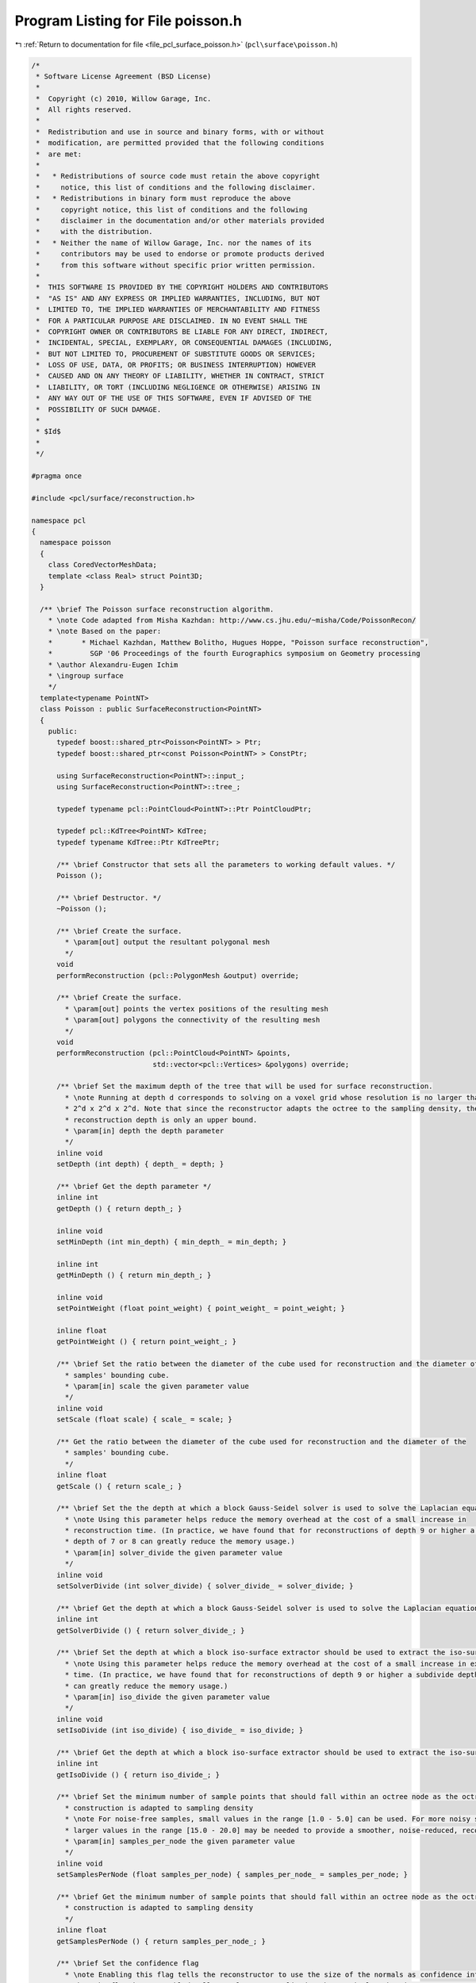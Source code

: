 
.. _program_listing_file_pcl_surface_poisson.h:

Program Listing for File poisson.h
==================================

|exhale_lsh| :ref:`Return to documentation for file <file_pcl_surface_poisson.h>` (``pcl\surface\poisson.h``)

.. |exhale_lsh| unicode:: U+021B0 .. UPWARDS ARROW WITH TIP LEFTWARDS

.. code-block:: cpp

   /*
    * Software License Agreement (BSD License)
    *
    *  Copyright (c) 2010, Willow Garage, Inc.
    *  All rights reserved.
    *
    *  Redistribution and use in source and binary forms, with or without
    *  modification, are permitted provided that the following conditions
    *  are met:
    *
    *   * Redistributions of source code must retain the above copyright
    *     notice, this list of conditions and the following disclaimer.
    *   * Redistributions in binary form must reproduce the above
    *     copyright notice, this list of conditions and the following
    *     disclaimer in the documentation and/or other materials provided
    *     with the distribution.
    *   * Neither the name of Willow Garage, Inc. nor the names of its
    *     contributors may be used to endorse or promote products derived
    *     from this software without specific prior written permission.
    *
    *  THIS SOFTWARE IS PROVIDED BY THE COPYRIGHT HOLDERS AND CONTRIBUTORS
    *  "AS IS" AND ANY EXPRESS OR IMPLIED WARRANTIES, INCLUDING, BUT NOT
    *  LIMITED TO, THE IMPLIED WARRANTIES OF MERCHANTABILITY AND FITNESS
    *  FOR A PARTICULAR PURPOSE ARE DISCLAIMED. IN NO EVENT SHALL THE
    *  COPYRIGHT OWNER OR CONTRIBUTORS BE LIABLE FOR ANY DIRECT, INDIRECT,
    *  INCIDENTAL, SPECIAL, EXEMPLARY, OR CONSEQUENTIAL DAMAGES (INCLUDING,
    *  BUT NOT LIMITED TO, PROCUREMENT OF SUBSTITUTE GOODS OR SERVICES;
    *  LOSS OF USE, DATA, OR PROFITS; OR BUSINESS INTERRUPTION) HOWEVER
    *  CAUSED AND ON ANY THEORY OF LIABILITY, WHETHER IN CONTRACT, STRICT
    *  LIABILITY, OR TORT (INCLUDING NEGLIGENCE OR OTHERWISE) ARISING IN
    *  ANY WAY OUT OF THE USE OF THIS SOFTWARE, EVEN IF ADVISED OF THE
    *  POSSIBILITY OF SUCH DAMAGE.
    *
    * $Id$
    *
    */
   
   #pragma once
   
   #include <pcl/surface/reconstruction.h>
   
   namespace pcl
   {
     namespace poisson
     {
       class CoredVectorMeshData;
       template <class Real> struct Point3D;
     }
   
     /** \brief The Poisson surface reconstruction algorithm.
       * \note Code adapted from Misha Kazhdan: http://www.cs.jhu.edu/~misha/Code/PoissonRecon/
       * \note Based on the paper:
       *       * Michael Kazhdan, Matthew Bolitho, Hugues Hoppe, "Poisson surface reconstruction",
       *         SGP '06 Proceedings of the fourth Eurographics symposium on Geometry processing
       * \author Alexandru-Eugen Ichim
       * \ingroup surface
       */
     template<typename PointNT>
     class Poisson : public SurfaceReconstruction<PointNT>
     {
       public:
         typedef boost::shared_ptr<Poisson<PointNT> > Ptr;
         typedef boost::shared_ptr<const Poisson<PointNT> > ConstPtr;
   
         using SurfaceReconstruction<PointNT>::input_;
         using SurfaceReconstruction<PointNT>::tree_;
   
         typedef typename pcl::PointCloud<PointNT>::Ptr PointCloudPtr;
   
         typedef pcl::KdTree<PointNT> KdTree;
         typedef typename KdTree::Ptr KdTreePtr;
   
         /** \brief Constructor that sets all the parameters to working default values. */
         Poisson ();
   
         /** \brief Destructor. */
         ~Poisson ();
   
         /** \brief Create the surface.
           * \param[out] output the resultant polygonal mesh
           */
         void
         performReconstruction (pcl::PolygonMesh &output) override;
   
         /** \brief Create the surface.
           * \param[out] points the vertex positions of the resulting mesh
           * \param[out] polygons the connectivity of the resulting mesh
           */
         void
         performReconstruction (pcl::PointCloud<PointNT> &points,
                                std::vector<pcl::Vertices> &polygons) override;
   
         /** \brief Set the maximum depth of the tree that will be used for surface reconstruction.
           * \note Running at depth d corresponds to solving on a voxel grid whose resolution is no larger than
           * 2^d x 2^d x 2^d. Note that since the reconstructor adapts the octree to the sampling density, the specified
           * reconstruction depth is only an upper bound.
           * \param[in] depth the depth parameter
           */
         inline void
         setDepth (int depth) { depth_ = depth; }
   
         /** \brief Get the depth parameter */
         inline int
         getDepth () { return depth_; }
   
         inline void
         setMinDepth (int min_depth) { min_depth_ = min_depth; }
   
         inline int
         getMinDepth () { return min_depth_; }
   
         inline void
         setPointWeight (float point_weight) { point_weight_ = point_weight; }
   
         inline float
         getPointWeight () { return point_weight_; }
   
         /** \brief Set the ratio between the diameter of the cube used for reconstruction and the diameter of the
           * samples' bounding cube.
           * \param[in] scale the given parameter value
           */
         inline void
         setScale (float scale) { scale_ = scale; }
   
         /** Get the ratio between the diameter of the cube used for reconstruction and the diameter of the
           * samples' bounding cube.
           */
         inline float
         getScale () { return scale_; }
   
         /** \brief Set the the depth at which a block Gauss-Seidel solver is used to solve the Laplacian equation
           * \note Using this parameter helps reduce the memory overhead at the cost of a small increase in
           * reconstruction time. (In practice, we have found that for reconstructions of depth 9 or higher a subdivide
           * depth of 7 or 8 can greatly reduce the memory usage.)
           * \param[in] solver_divide the given parameter value
           */
         inline void
         setSolverDivide (int solver_divide) { solver_divide_ = solver_divide; }
   
         /** \brief Get the depth at which a block Gauss-Seidel solver is used to solve the Laplacian equation */
         inline int
         getSolverDivide () { return solver_divide_; }
   
         /** \brief Set the depth at which a block iso-surface extractor should be used to extract the iso-surface
           * \note Using this parameter helps reduce the memory overhead at the cost of a small increase in extraction
           * time. (In practice, we have found that for reconstructions of depth 9 or higher a subdivide depth of 7 or 8
           * can greatly reduce the memory usage.)
           * \param[in] iso_divide the given parameter value
           */
         inline void
         setIsoDivide (int iso_divide) { iso_divide_ = iso_divide; }
   
         /** \brief Get the depth at which a block iso-surface extractor should be used to extract the iso-surface */
         inline int
         getIsoDivide () { return iso_divide_; }
   
         /** \brief Set the minimum number of sample points that should fall within an octree node as the octree
           * construction is adapted to sampling density
           * \note For noise-free samples, small values in the range [1.0 - 5.0] can be used. For more noisy samples,
           * larger values in the range [15.0 - 20.0] may be needed to provide a smoother, noise-reduced, reconstruction.
           * \param[in] samples_per_node the given parameter value
           */
         inline void
         setSamplesPerNode (float samples_per_node) { samples_per_node_ = samples_per_node; }
   
         /** \brief Get the minimum number of sample points that should fall within an octree node as the octree
           * construction is adapted to sampling density
           */
         inline float
         getSamplesPerNode () { return samples_per_node_; }
   
         /** \brief Set the confidence flag
           * \note Enabling this flag tells the reconstructor to use the size of the normals as confidence information.
           * When the flag is not enabled, all normals are normalized to have unit-length prior to reconstruction.
           * \param[in] confidence the given flag
           */
         inline void
         setConfidence (bool confidence) { confidence_ = confidence; }
   
         /** \brief Get the confidence flag */
         inline bool
         getConfidence () { return confidence_; }
   
         /** \brief Enabling this flag tells the reconstructor to output a polygon mesh (rather than triangulating the
           * results of Marching Cubes).
           * \param[in] output_polygons the given flag
           */
         inline void
         setOutputPolygons (bool output_polygons) { output_polygons_ = output_polygons; }
   
         /** \brief Get whether the algorithm outputs a polygon mesh or a triangle mesh */
         inline bool
         getOutputPolygons () { return output_polygons_; }
   
         /** \brief Set the degree parameter
           * \param[in] degree the given degree
           */
         inline void
         setDegree (int degree) { degree_ = degree; }
   
         /** \brief Get the degree parameter */
         inline int
         getDegree () { return degree_; }
   
         /** \brief Set the manifold flag.
           * \note Enabling this flag tells the reconstructor to add the polygon barycenter when triangulating polygons
           * with more than three vertices.
           * \param[in] manifold the given flag
           */
         inline void
         setManifold (bool manifold) { manifold_ = manifold; }
   
         /** \brief Get the manifold flag */
         inline bool
         getManifold () { return manifold_; }
   
       protected:
         /** \brief Class get name method. */
         std::string
         getClassName () const override { return ("Poisson"); }
   
       private:
         int depth_;
         int min_depth_;
         float point_weight_;
         float scale_;
         int solver_divide_;
         int iso_divide_;
         float samples_per_node_;
         bool confidence_;
         bool output_polygons_;
   
         bool no_reset_samples_;
         bool no_clip_tree_;
         bool manifold_;
   
         int refine_;
         int kernel_depth_;
         int degree_;
         bool non_adaptive_weights_;
         bool show_residual_;
         int min_iterations_;
         float solver_accuracy_;
   
         template<int Degree> void
         execute (poisson::CoredVectorMeshData &mesh,
                  poisson::Point3D<float> &translate,
                  float &scale);
   
       public:
         EIGEN_MAKE_ALIGNED_OPERATOR_NEW
     };
   }
   
   #ifdef PCL_NO_PRECOMPILE
   #include <pcl/surface/impl/poisson.hpp>
   #endif
